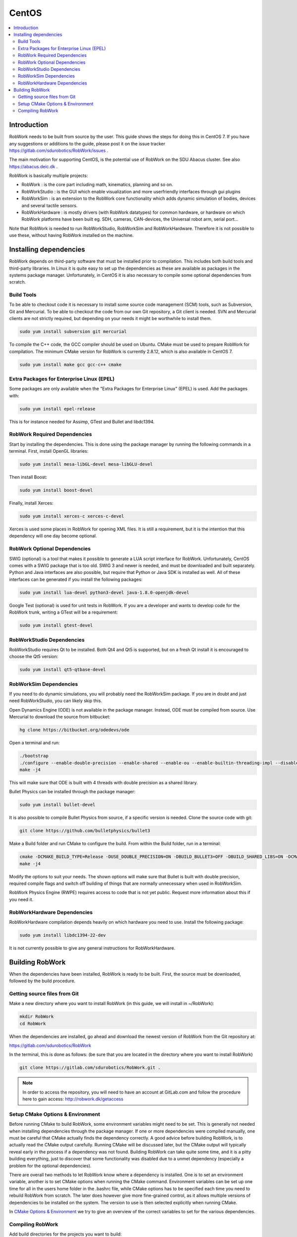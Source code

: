 CentOS
********

.. contents:: :local:

Introduction
=============================================

RobWork needs to be built from source by the user. This guide shows the steps for doing this in CentOS 7. If you have any suggestions or additions to the guide, please post it on the issue tracker https://gitlab.com/sdurobotics/RobWork/issues .

The main motivation for supporting CentOS, is the potential use of RobWork on the SDU Abacus cluster. See also https://abacus.deic.dk . 

RobWork is basically multiple projects:

* RobWork : is the core part including math, kinematics, planning and so on.
* RobWorkStudio : is the GUI which enable visualization and more userfriendly interfaces through gui plugins
* RobWorkSim : is an extension to the RobWork core functionality which adds dynamic simulation of bodies, devices and several tactile sensors.
* RobWorkHardware : is mostly drivers (with RobWork datatypes) for common hardware, or hardware on which RobWork platforms have been built eg. SDH, cameras, CAN-devices, the Universal robot arm, serial port...

Note that RobWork is needed to run RobWorkStudio, RobWorkSim and RobWorkHardware. Therefore it is not possible to use these, without having RobWork installed on the machine. 

Installing dependencies
====================================================

RobWork depends on third-party software that must be installed prior to compilation. This includes both build tools and third-party libraries.
In Linux it is quite easy to set up the dependencies as these are available as packages in the systems package manager.
Unfortunately, in CentOS it is also necessary to compile some optional dependencies from scratch.

Build Tools
-----------

To be able to checkout code it is necessary to install some source code management (SCM) tools, such as Subversion, Git and Mercurial.
To be able to checkout the code from our own Git repository, a Git client is needed.
SVN and Mercurial clients are not strictly required, but depending on your needs it might be worthwhile to install them.

.. code-block::

   sudo yum install subversion git mercurial


To compile the C++ code, the GCC compiler should be used on Ubuntu.
CMake must be used to prepare RobWork for compilation. The minimum CMake version for RobWork is currently 2.8.12, which is also available in CentOS 7.

.. code-block::

   sudo yum install make gcc gcc-c++ cmake


Extra Packages for Enterprise Linux (EPEL)
------------------------------------------

Some packages are only available when the "Extra Packages for Enterprise Linux" (EPEL) is used.
Add the packages with:

.. code-block::

   sudo yum install epel-release


This is for instance needed for Assimp, GTest and Bullet and libdc1394.

RobWork Required Dependencies
-----------------------------

Start by installing the dependencies. This is done using the package manager by running the following commands in a terminal.
First, install OpenGL libraries:

.. code-block::

   sudo yum install mesa-libGL-devel mesa-libGLU-devel


Then install Boost:

.. code-block::

   sudo yum install boost-devel 


Finally, install Xerces:

.. code-block::

   sudo yum install xerces-c xerces-c-devel


Xerces is used some places in RobWork for opening XML files. It is still a requirement, but it is the intention that this dependency will one day become optional.

RobWork Optional Dependencies
-----------------------------

SWIG (optional) is a tool that makes it possible to generate a LUA script interface for RobWork.
Unfortunately, CentOS comes with a SWIG package that is too old.
SWIG 3 and newer is needed, and must be downloaded and built separately.
Python and Java interfaces are also possible, but require that Python or Java SDK is installed as well.
All of these interfaces can be generated if you install the following packages:

.. code-block::

   sudo yum install lua-devel python3-devel java-1.8.0-openjdk-devel


Google Test (optional) is used for unit tests in RobWork. If you are a developer and wants to develop code for the RobWork trunk, writing a GTest will be a requirement:

.. code-block::

   sudo yum install gtest-devel


RobWorkStudio Dependencies
--------------------------

RobWorkStudio requires Qt to be installed. Both Qt4 and Qt5 is supported, but on a fresh Qt install it is encouraged to choose the Qt5 version:

.. code-block::

   sudo yum install qt5-qtbase-devel


RobWorkSim Dependencies
-----------------------

If you need to do dynamic simulations, you will probably need the RobWorkSim package. If you are in doubt and just need RobWorkStudio, you can likely skip this.

Open Dynamics Engine (ODE) is not available in the package manager. Instead, ODE must be compiled from source.
Use Mercurial to download the source from bitbucket:

.. code-block::

   hg clone https://bitbucket.org/odedevs/ode


Open a terminal and run:

.. code-block::

   ./bootstrap
   ./configure --enable-double-precision --enable-shared --enable-ou --enable-builtin-threading-impl --disable-demos --disable-asserts
   make -j4


This will make sure that ODE is built with 4 threads with double precision as a shared library.

Bullet Physics can be installed through the package manager:

.. code-block::

   sudo yum install bullet-devel


It is also possible to compile Bullet Physics from source, if a specific version is needed. Clone the source code with git:

.. code-block::

   git clone https://github.com/bulletphysics/bullet3


Make a Build folder and run CMake to configure the build. From within the Build folder, run in a terminal:

.. code-block::

   cmake -DCMAKE_BUILD_TYPE=Release -DUSE_DOUBLE_PRECISION=ON -DBUILD_BULLET3=OFF -DBUILD_SHARED_LIBS=ON -DCMAKE_INSTALL_PREFIX:PATH=$WORKSPACE/Release -DCMAKE_CXX_FLAGS="-fPIC" -DCMAKE_C_FLAGS="-fPIC" -DBUILD_EXTRAS=OFF -DBUILD_BULLET2_DEMOS=OFF -DBUILD_UNIT_TESTS=OFF -BUILD_CPU_DEMOS=OFF ..
   make -j4


Modify the options to suit your needs. The shown options will make sure that Bullet is built with double precision, required compile flags and switch off building of things that are normally unnecessary when used in RobWorkSim.

RobWork Physics Engine (RWPE) requires access to code that is not yet public. Request more information about this if you need it.

RobWorkHardware Dependencies
----------------------------

RobWorkHardware compilation depends heavily on which hardware you need to use. Install the following package: 

.. code-block::

   sudo yum install libdc1394-22-dev


It is not currently possible to give any general instructions for RobWorkHardware.

Building RobWork
======================================

When the dependencies have been installed, RobWork is ready to be built. First, the source must be downloaded, followed by the build procedure.

Getting source files from Git
--------------------------------------------------------

Make a new directory where you want to install RobWork (in this guide, we will install in ~/RobWork): 

.. code-block::

   mkdir RobWork
   cd RobWork

When the dependencies are installed, go ahead and download the newest version of RobWork from the Git repository at: 

https://gitlab.com/sdurobotics/RobWork

In the terminal, this is done as follows: (be sure that you are located in the directory where you want to install RobWork)

.. code-block::

   git clone https://gitlab.com/sdurobotics/RobWork.git .

.. note::

   In order to access the repository, you will need to have an account at GitLab.com and follow the procedure here to gain access: http://robwork.dk/getaccess

Setup CMake Options & Environment
-------------------------------------------------------------------------

Before running CMake to build RobWork, some environment variables might need to be set. This is generally not needed when installing dependencies through the package manager.
If one or more dependencies were compiled manually, one must be careful that CMake actually finds the dependency correctly.
A good advice before building RobWork, is to actually read the CMake output carefully.
Running CMake will be discussed later, but the CMake output will typically reveal early in the process if a dependency was not found.
Building RobWork can take quite some time, and it is a pitty building everything, just to discover that some functionality was disabled due to a unmet dependency
(especially a problem for the optional dependencies).

There are overall two methods to let RobWork know where a dependency is installed. One is to set an environment variable, another is to set CMake options when running the CMake command.
Environment variables can be set up one time for all in the users home folder in the .bashrc file, while CMake options has to be specified each time you need to rebuild RobWork from scratch.
The later does however give more fine-grained control, as it allows multiple versions of dependencies to be installed on the system.
The version to use is then selected explicitly when running CMake.

In `CMake Options & Environment <@ref page_rw_installation_cmake_options>`_ we try to give an overview of the correct variables to set for the various dependencies.

Compiling RobWork
------------------------------------------------

Add build directories for the projects you want to build:

.. code-block::

   mkdir Build
   mkdir Build/RW
   mkdir Build/RWS


Now we are ready to build RobWork. Run CMake:

.. code-block::

   cd Build/RW
   cmake -DCMAKE_BUILD_TYPE=Release ../../RobWork


Look carefully through the CMake output and check that there is no errors, and that the required dependencies are correctly found.
Now that the CMake files has been built, we are ready to compile the project. Using 4 cores/threads, this is done by: 

.. code-block::

   make -j4


Note that you need at least 1 GB of memory per thread when building. Ie. building with 4 cores requires around 4 GB of RAM. 

For RobWorkStudio, the same procedure is repeated in the RWS build folder, and similar for RobWorkSim and RobWorkHardware if needed.

Finally, we need to add the following paths to ~/.bashrc:

.. code-block:: shell

   #ROBWORK#
   export RW_ROOT=~/RobWork/trunk/RobWork/
   export RWS_ROOT=~/RobWork/trunk/RobWorkStudio/
   export RWHW_ROOT=~/RobWork/trunk/RobWorkHardware/
   export RWSIM_ROOT=~/RobWork/trunk/RobWorkSim/

Remember to only add paths to the components you have actually installed. Ie. if you only installed RobWork and RobWorkStudio, the paths for RobWorkSim and RobWorkHardware should not be set. 
